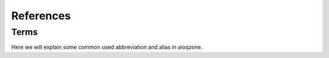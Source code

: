 References
========================

--------------------
Terms
--------------------

Here we will explain some common used abbreviation and alias in aioqzone.

.. glossary::

    abstime
        A timestamp represents when the feed is created.
        All feeds have this field. If not, generate a persudo one is easy.

        In Qzone interface, this is called ``created_time`` sometimes.

    appid
        Specifies where the feed is created. For example, the app id of "emotion" is 311,
        202 means shares from Wechat or other apps.

    fid
        Means "feed id". All "emotion" feed has a **unique** fid, but other app such as shares do not.
        For those apps, their `fid` field might be a fixed string.

        In Qzone interface, `fid` is also named as ``tid``, ``feedkey``, etc.

    uin
        Known as ``QQ``, which identifies an account.
